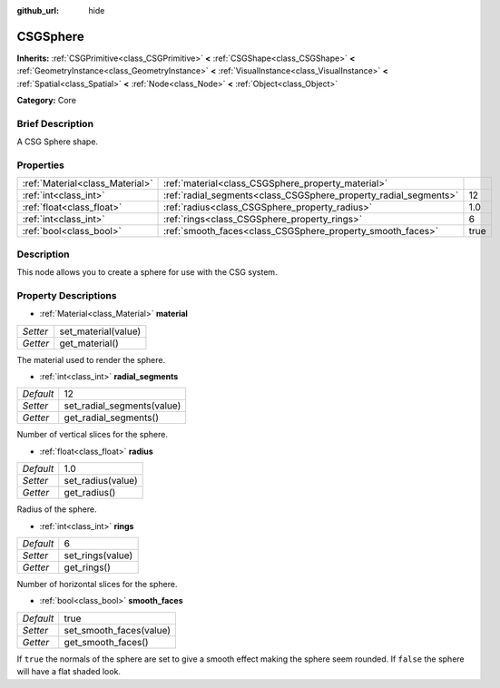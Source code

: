 :github_url: hide

.. Generated automatically by doc/tools/makerst.py in Godot's source tree.
.. DO NOT EDIT THIS FILE, but the CSGSphere.xml source instead.
.. The source is found in doc/classes or modules/<name>/doc_classes.

.. _class_CSGSphere:

CSGSphere
=========

**Inherits:** :ref:`CSGPrimitive<class_CSGPrimitive>` **<** :ref:`CSGShape<class_CSGShape>` **<** :ref:`GeometryInstance<class_GeometryInstance>` **<** :ref:`VisualInstance<class_VisualInstance>` **<** :ref:`Spatial<class_Spatial>` **<** :ref:`Node<class_Node>` **<** :ref:`Object<class_Object>`

**Category:** Core

Brief Description
-----------------

A CSG Sphere shape.

Properties
----------

+---------------------------------+------------------------------------------------------------------+------+
| :ref:`Material<class_Material>` | :ref:`material<class_CSGSphere_property_material>`               |      |
+---------------------------------+------------------------------------------------------------------+------+
| :ref:`int<class_int>`           | :ref:`radial_segments<class_CSGSphere_property_radial_segments>` | 12   |
+---------------------------------+------------------------------------------------------------------+------+
| :ref:`float<class_float>`       | :ref:`radius<class_CSGSphere_property_radius>`                   | 1.0  |
+---------------------------------+------------------------------------------------------------------+------+
| :ref:`int<class_int>`           | :ref:`rings<class_CSGSphere_property_rings>`                     | 6    |
+---------------------------------+------------------------------------------------------------------+------+
| :ref:`bool<class_bool>`         | :ref:`smooth_faces<class_CSGSphere_property_smooth_faces>`       | true |
+---------------------------------+------------------------------------------------------------------+------+

Description
-----------

This node allows you to create a sphere for use with the CSG system.

Property Descriptions
---------------------

.. _class_CSGSphere_property_material:

- :ref:`Material<class_Material>` **material**

+----------+---------------------+
| *Setter* | set_material(value) |
+----------+---------------------+
| *Getter* | get_material()      |
+----------+---------------------+

The material used to render the sphere.

.. _class_CSGSphere_property_radial_segments:

- :ref:`int<class_int>` **radial_segments**

+-----------+----------------------------+
| *Default* | 12                         |
+-----------+----------------------------+
| *Setter*  | set_radial_segments(value) |
+-----------+----------------------------+
| *Getter*  | get_radial_segments()      |
+-----------+----------------------------+

Number of vertical slices for the sphere.

.. _class_CSGSphere_property_radius:

- :ref:`float<class_float>` **radius**

+-----------+-------------------+
| *Default* | 1.0               |
+-----------+-------------------+
| *Setter*  | set_radius(value) |
+-----------+-------------------+
| *Getter*  | get_radius()      |
+-----------+-------------------+

Radius of the sphere.

.. _class_CSGSphere_property_rings:

- :ref:`int<class_int>` **rings**

+-----------+------------------+
| *Default* | 6                |
+-----------+------------------+
| *Setter*  | set_rings(value) |
+-----------+------------------+
| *Getter*  | get_rings()      |
+-----------+------------------+

Number of horizontal slices for the sphere.

.. _class_CSGSphere_property_smooth_faces:

- :ref:`bool<class_bool>` **smooth_faces**

+-----------+-------------------------+
| *Default* | true                    |
+-----------+-------------------------+
| *Setter*  | set_smooth_faces(value) |
+-----------+-------------------------+
| *Getter*  | get_smooth_faces()      |
+-----------+-------------------------+

If ``true`` the normals of the sphere are set to give a smooth effect making the sphere seem rounded. If ``false`` the sphere will have a flat shaded look.

